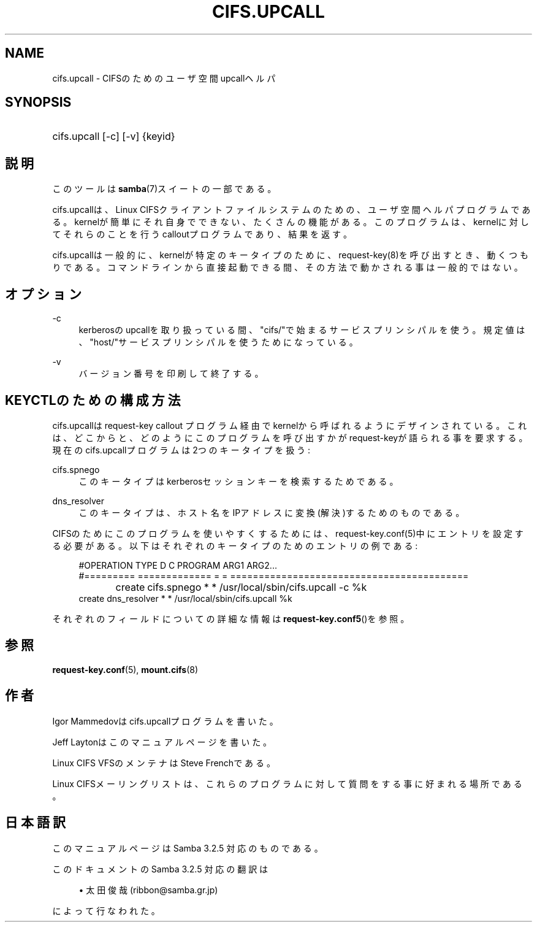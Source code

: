 .\"     Title: cifs.upcall
.\"    Author: 
.\" Generator: DocBook XSL Stylesheets v1.73.2 <http://docbook.sf.net/>
.\"      Date: 12/08/2008
.\"    Manual: システム管理ツール
.\"    Source: Samba 3.2
.\"
.TH "CIFS\.UPCALL" "8" "12/08/2008" "Samba 3\.2" "システム管理ツール"
.\" disable hyphenation
.nh
.\" disable justification (adjust text to left margin only)
.ad l
.SH "NAME"
cifs.upcall - CIFSのためのユーザ空間upcallヘルパ
.SH "SYNOPSIS"
.HP 1
cifs\.upcall [\-c] [\-v] {keyid}
.SH "説明"
.PP
このツールは
\fBsamba\fR(7)スイートの一部である。
.PP
cifs\.upcallは、Linux CIFSクライアントファイルシステムのための、ユーザ空間ヘルパプログラムである。kernelが簡単にそれ自身でできない、たくさんの機能がある。このプログラムは、kernelに対してそれらのことを行うcalloutプログラムであり、結果を返す。
.PP
cifs\.upcallは一般的に、kernelが特定のキータイプのために、request\-key(8)を呼び出すとき、動くつもりである。コマンドラインから直接起動できる間、その方法で動かされる事は一般的ではない。
.SH "オプション"
.PP
\-c
.RS 4
kerberosのupcallを取り扱っている間、"cifs/"で始まるサービスプリンシパルを使う。規定値は、"host/"サービスプリンシパルを使うためになっている。
.RE
.PP
\-v
.RS 4
バージョン番号を印刷して終了する。
.RE
.SH "KEYCTLのための構成方法"
.PP
cifs\.upcallはrequest\-key callout プログラム経由でkernelから呼ばれるようにデザインされている。これは、どこからと、どのようにこのプログラムを呼び出すかがrequest\-keyが語られる事を要求する。現在のcifs\.upcallプログラムは2つのキータイプを扱う:
.PP
cifs\.spnego
.RS 4
このキータイプはkerberosセッションキーを検索するためである。
.RE
.PP
dns_resolver
.RS 4
このキータイプは、ホスト名をIPアドレスに変換(解決)するためのものである。
.RE
.PP
CIFSのためにこのプログラムを使いやすくするためには、request\-key\.conf(5)中にエントリを設定する必要がある。以下はそれぞれのキータイプのためのエントリの例である:
.sp
.RS 4
.nf
#OPERATION  TYPE           D C PROGRAM ARG1 ARG2\.\.\.
#=========  =============  = = ==========================================
create	    cifs\.spnego    * * /usr/local/sbin/cifs\.upcall \-c %k
create      dns_resolver   * * /usr/local/sbin/cifs\.upcall %k
.fi
.RE
.PP
それぞれのフィールドについての詳細な情報は\fBrequest-key.conf5\fR()を参照。
.SH "参照"
.PP

\fBrequest-key.conf\fR(5),
\fBmount.cifs\fR(8)
.SH "作者"
.PP
Igor Mammedovはcifs\.upcallプログラムを書いた。
.PP
Jeff Laytonはこのマニュアルページを書いた。
.PP
Linux CIFS VFSのメンテナはSteve Frenchである。
.PP
Linux CIFSメーリングリストは、これらのプログラムに対して質問をする事に好まれる場所である。
.SH "日本語訳"
.PP
このマニュアルページは Samba 3\.2\.5 対応のものである。
.PP
このドキュメントの Samba 3\.2\.5 対応の翻訳は
.sp
.RS 4
.ie n \{\
\h'-04'\(bu\h'+03'\c
.\}
.el \{\
.sp -1
.IP \(bu 2.3
.\}
太田俊哉(ribbon@samba\.gr\.jp)
.sp
.RE
によって行なわれた。
